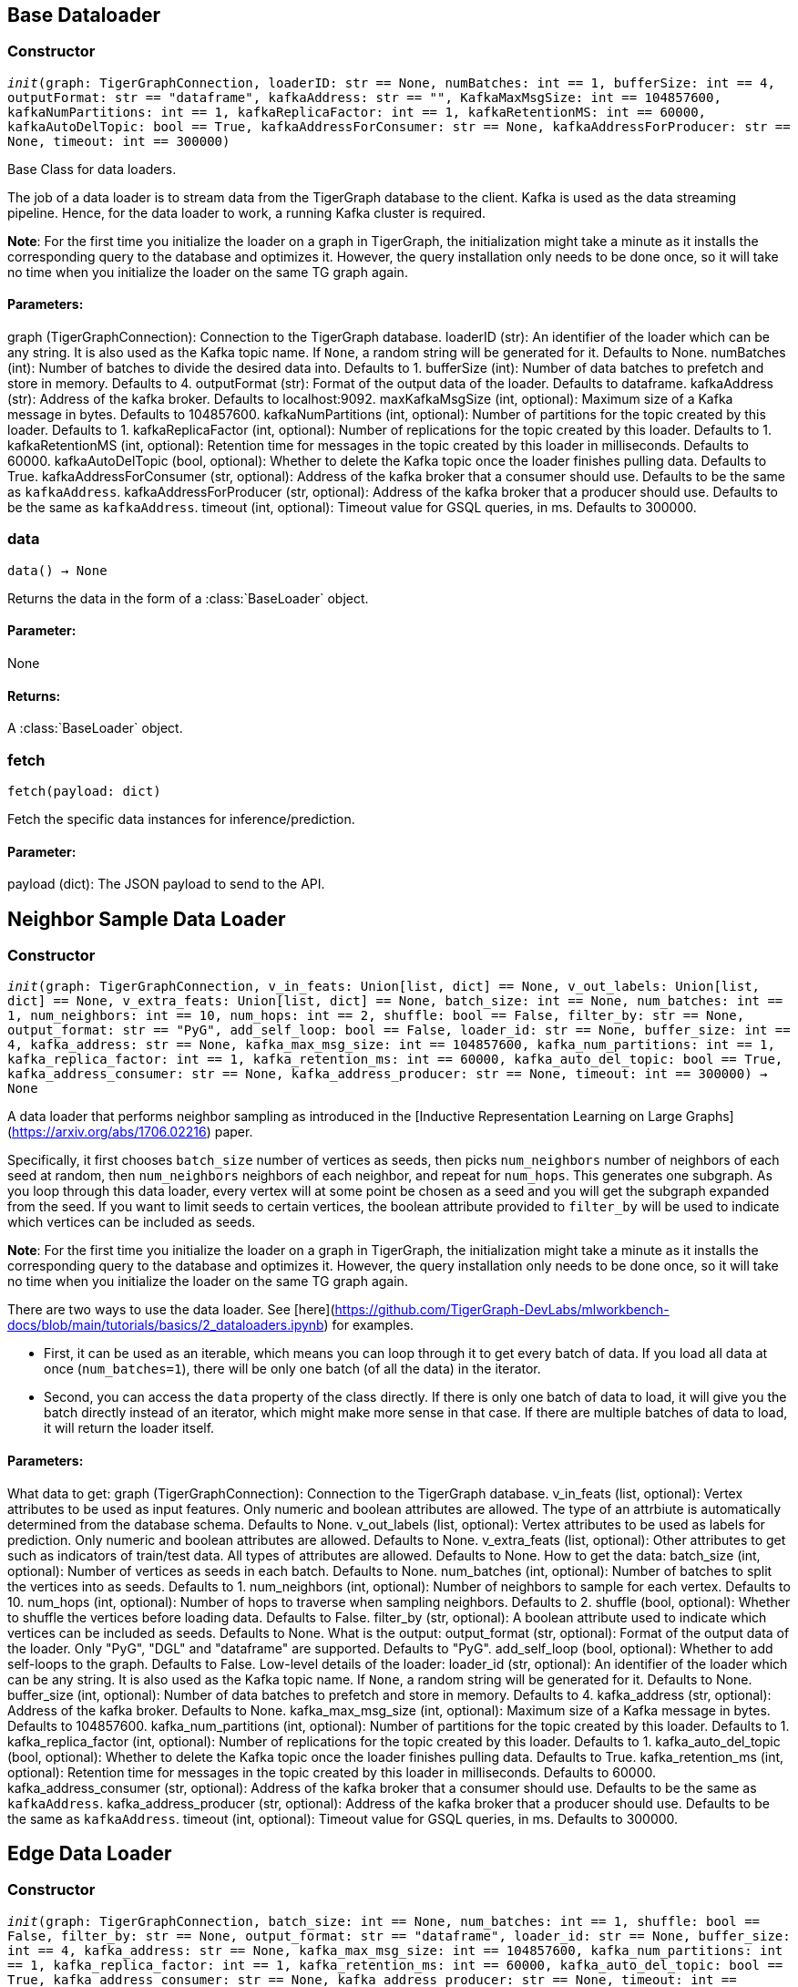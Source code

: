 == Base Dataloader

=== Constructor
`__init__(graph: TigerGraphConnection, loaderID: str == None, numBatches: int == 1, bufferSize: int == 4, outputFormat: str == "dataframe", kafkaAddress: str == "", KafkaMaxMsgSize: int == 104857600, kafkaNumPartitions: int == 1, kafkaReplicaFactor: int == 1, kafkaRetentionMS: int == 60000, kafkaAutoDelTopic: bool == True, kafkaAddressForConsumer: str == None, kafkaAddressForProducer: str == None, timeout: int == 300000)`

Base Class for data loaders.

The job of a data loader is to stream data from the TigerGraph database to the client.
Kafka is used as the data streaming pipeline. Hence, for the data loader to work,
a running Kafka cluster is required.

**Note**: For the first time you initialize the loader on a graph in TigerGraph,
the initialization might take a minute as it installs the corresponding
query to the database and optimizes it. However, the query installation only
needs to be done once, so it will take no time when you initialize the loader
on the same TG graph again.

[discrete]
==== Parameters:
graph (TigerGraphConnection): Connection to the TigerGraph database.
loaderID (str): An identifier of the loader which can be any string. It is
also used as the Kafka topic name. If `None`, a random string
will be generated for it. Defaults to None.
numBatches (int): Number of batches to divide the desired data into. Defaults to 1.
bufferSize (int): Number of data batches to prefetch and store in memory. Defaults to 4.
outputFormat (str): Format of the output data of the loader. Defaults to dataframe.
kafkaAddress (str): Address of the kafka broker. Defaults to localhost:9092.
maxKafkaMsgSize (int, optional): Maximum size of a Kafka message in bytes.
Defaults to 104857600.
kafkaNumPartitions (int, optional): Number of partitions for the topic created by this loader.
Defaults to 1.
kafkaReplicaFactor (int, optional): Number of replications for the topic created by this
loader. Defaults to 1.
kafkaRetentionMS (int, optional): Retention time for messages in the topic created by this
loader in milliseconds. Defaults to 60000.
kafkaAutoDelTopic (bool, optional): Whether to delete the Kafka topic once the 
loader finishes pulling data. Defaults to True.
kafkaAddressForConsumer (str, optional): Address of the kafka broker that a consumer
should use. Defaults to be the same as `kafkaAddress`.
kafkaAddressForProducer (str, optional): Address of the kafka broker that a producer
should use. Defaults to be the same as `kafkaAddress`.
timeout (int, optional): Timeout value for GSQL queries, in ms. Defaults to 300000.


=== data
`data() -> None`

Returns the data in the form of a :class:`BaseLoader` object.
[discrete]
==== Parameter:
None
[discrete]
==== Returns:
A :class:`BaseLoader` object.


=== fetch
`fetch(payload: dict)`

Fetch the specific data instances for inference/prediction.

[discrete]
==== Parameter:
payload (dict): The JSON payload to send to the API.


== Neighbor Sample Data Loader

=== Constructor
`__init__(graph: TigerGraphConnection, v_in_feats: Union[list, dict] == None, v_out_labels: Union[list, dict] == None, v_extra_feats: Union[list, dict] == None, batch_size: int == None, num_batches: int == 1, num_neighbors: int == 10, num_hops: int == 2, shuffle: bool == False, filter_by: str == None, output_format: str == "PyG", add_self_loop: bool == False, loader_id: str == None, buffer_size: int == 4, kafka_address: str == None, kafka_max_msg_size: int == 104857600, kafka_num_partitions: int == 1, kafka_replica_factor: int == 1, kafka_retention_ms: int == 60000, kafka_auto_del_topic: bool == True, kafka_address_consumer: str == None, kafka_address_producer: str == None, timeout: int == 300000) -> None`

A data loader that performs neighbor sampling as introduced in the
[Inductive Representation Learning on Large Graphs](https://arxiv.org/abs/1706.02216) paper.

Specifically, it first chooses `batch_size` number of vertices as seeds,
then picks `num_neighbors` number of neighbors of each seed at random,
then `num_neighbors` neighbors of each neighbor, and repeat for `num_hops`.
This generates one subgraph. As you loop through this data loader, every
vertex will at some point be chosen as a seed and you will get the subgraph
expanded from the seed. If you want to limit seeds to certain vertices, the boolean
attribute provided to `filter_by` will be used to indicate which vertices can be
included as seeds.

**Note**: For the first time you initialize the loader on a graph in TigerGraph,
the initialization might take a minute as it installs the corresponding
query to the database and optimizes it. However, the query installation only
needs to be done once, so it will take no time when you initialize the loader
on the same TG graph again.

There are two ways to use the data loader. See [here](https://github.com/TigerGraph-DevLabs/mlworkbench-docs/blob/main/tutorials/basics/2_dataloaders.ipynb)
for examples.

* First, it can be used as an iterable, which means you can loop through
it to get every batch of data. If you load all data at once (`num_batches=1`),
there will be only one batch (of all the data) in the iterator.
* Second, you can access the `data` property of the class directly. If there is
only one batch of data to load, it will give you the batch directly instead
of an iterator, which might make more sense in that case. If there are
multiple batches of data to load, it will return the loader itself.

[discrete]
==== Parameters:
What data to get:
graph (TigerGraphConnection): Connection to the TigerGraph database.
v_in_feats (list, optional): Vertex attributes to be used as input features.
Only numeric and boolean attributes are allowed. The type of an attrbiute
is automatically determined from the database schema. Defaults to None.
v_out_labels (list, optional): Vertex attributes to be used as labels for
prediction. Only numeric and boolean attributes are allowed. Defaults to None.
v_extra_feats (list, optional): Other attributes to get such as indicators of
train/test data. All types of attributes are allowed. Defaults to None.
How to get the data:
batch_size (int, optional):  Number of vertices as seeds in each batch.
Defaults to None.
num_batches (int, optional): Number of batches to split the vertices into as seeds.
Defaults to 1.
num_neighbors (int, optional): Number of neighbors to sample for each vertex.
Defaults to 10.
num_hops (int, optional): Number of hops to traverse when sampling neighbors.
Defaults to 2.
shuffle (bool, optional): Whether to shuffle the vertices before loading data.
Defaults to False.
filter_by (str, optional): A boolean attribute used to indicate which vertices
can be included as seeds. Defaults to None.
What is the output:
output_format (str, optional): Format of the output data of the loader. Only
"PyG", "DGL" and "dataframe" are supported. Defaults to "PyG".
add_self_loop (bool, optional): Whether to add self-loops to the graph. Defaults to False.
Low-level details of the loader:
loader_id (str, optional): An identifier of the loader which can be any string. It is
also used as the Kafka topic name. If `None`, a random string will be generated
for it. Defaults to None.
buffer_size (int, optional): Number of data batches to prefetch and store in memory. Defaults to 4.
kafka_address (str, optional): Address of the kafka broker. Defaults to None.
kafka_max_msg_size (int, optional): Maximum size of a Kafka message in bytes.
Defaults to 104857600.
kafka_num_partitions (int, optional): Number of partitions for the topic created by this loader.
Defaults to 1.
kafka_replica_factor (int, optional): Number of replications for the topic created by this
loader. Defaults to 1.
kafka_auto_del_topic (bool, optional): Whether to delete the Kafka topic once the 
loader finishes pulling data. Defaults to True.
kafka_retention_ms (int, optional): Retention time for messages in the topic created by this
loader in milliseconds. Defaults to 60000.
kafka_address_consumer (str, optional): Address of the kafka broker that a consumer
should use. Defaults to be the same as `kafkaAddress`.
kafka_address_producer (str, optional): Address of the kafka broker that a producer
should use. Defaults to be the same as `kafkaAddress`.
timeout (int, optional): Timeout value for GSQL queries, in ms. Defaults to 300000.


== Edge Data Loader

=== Constructor
`__init__(graph: TigerGraphConnection, batch_size: int == None, num_batches: int == 1, shuffle: bool == False, filter_by: str == None, output_format: str == "dataframe", loader_id: str == None, buffer_size: int == 4, kafka_address: str == None, kafka_max_msg_size: int == 104857600, kafka_num_partitions: int == 1, kafka_replica_factor: int == 1, kafka_retention_ms: int == 60000, kafka_auto_del_topic: bool == True, kafka_address_consumer: str == None, kafka_address_producer: str == None, timeout: int == 300000) -> None`

Data loader that pulls batches of edges from database.
Edge attributes are not supported.

Specifically, it divides edges into `num_batches` and returns each batch separately.
The boolean attribute provided to `filter_by` indicates which edges are included.
If you need random batches, set `shuffle` to True.

**Note**: For the first time you initialize the loader on a graph in TigerGraph,
the initialization might take a minute as it installs the corresponding
query to the database and optimizes it. However, the query installation only
needs to be done once, so it will take no time when you initialize the loader
on the same TG graph again.

There are two ways to use the data loader.
See [here](https://github.com/TigerGraph-DevLabs/mlworkbench-docs/blob/main/tutorials/basics/2_dataloaders.ipynb)
for examples.

* First, it can be used as an iterable, which means you can loop through
it to get every batch of data. If you load all edges at once (`num_batches=1`),
there will be only one batch (of all the edges) in the iterator.
* Second, you can access the `data` property of the class directly. If there is
only one batch of data to load, it will give you the batch directly instead
of an iterator, which might make more sense in that case. If there are
multiple batches of data to load, it will return the loader again.

[discrete]
==== Parameters:
What data to get:
graph (TigerGraphConnection): Connection to the TigerGraph database.
How to get the data:
batch_size (int, optional):  Number of edges in each batch.
Defaults to None.
num_batches (int, optional): Number of batches to split the edges.
Defaults to 1.
shuffle (bool, optional): Whether to shuffle the edges before loading data.
Defaults to False.
filter_by (str, optional): A boolean attribute used to indicate which edges
are included. Defaults to None.
What is the output:
output_format (str, optional): Format of the output data of the loader. Only
"dataframe" is supported. Defaults to "dataframe".
Low-level details of the loader:
loader_id (str, optional): An identifier of the loader which can be any string. It is
also used as the Kafka topic name. If `None`, a random string will be generated
for it. Defaults to None.
buffer_size (int, optional): Number of data batches to prefetch and store in memory. Defaults to 4.
kafka_address (str, optional): Address of the kafka broker. Defaults to None.
kafka_max_msg_size (int, optional): Maximum size of a Kafka message in bytes.
Defaults to 104857600.
kafka_num_partitions (int, optional): Number of partitions for the topic created by this loader.
Defaults to 1.
kafka_replica_factor (int, optional): Number of replications for the topic created by this
loader. Defaults to 1.
kafka_retention_ms (int, optional): Retention time for messages in the topic created by this
loader in milliseconds. Defaults to 60000.
kafka_auto_del_topic (bool, optional): Whether to delete the Kafka topic once the 
loader finishes pulling data. Defaults to True.
kafka_address_consumer (str, optional): Address of the kafka broker that a consumer
should use. Defaults to be the same as `kafkaAddress`.
kafka_address_producer (str, optional): Address of the kafka broker that a producer
should use. Defaults to be the same as `kafkaAddress`.
timeout (int, optional): Timeout value for GSQL queries, in ms. Defaults to 300000.


== Vertex Data Loader

=== Constructor
`__init__(graph: TigerGraphConnection, attributes: Union[list, dict] == None, batch_size: int == None, num_batches: int == 1, shuffle: bool == False, filter_by: str == None, output_format: str == "dataframe", loader_id: str == None, buffer_size: int == 4, kafka_address: str == None, kafka_max_msg_size: int == 104857600, kafka_num_partitions: int == 1, kafka_replica_factor: int == 1, kafka_retention_ms: int == 60000, kafka_auto_del_topic: bool == True, kafka_address_consumer: str == None, kafka_address_producer: str == None, timeout: int == 300000) -> None`

Data loader that pulls batches of vertices from database.

Specifically, it divides vertices into `num_batches` and returns each batch separately.
The boolean attribute provided to `filter_by` indicates which vertices are included.
If you need random batches, set `shuffle` to True.

**Note**: For the first time you initialize the loader on a graph in TigerGraph,
the initialization might take a minute as it installs the corresponding
query to the database and optimizes it. However, the query installation only
needs to be done once, so it will take no time when you initialize the loader
on the same TG graph again.

There are two ways to use the data loader.
See [here](https://github.com/TigerGraph-DevLabs/mlworkbench-docs/blob/main/tutorials/basics/2_dataloaders.ipynb)
for examples.

* First, it can be used as an iterable, which means you can loop through
it to get every batch of data. If you load all vertices at once (`num_batches=1`),
there will be only one batch (of all the vertices) in the iterator.
* Second, you can access the `data` property of the class directly. If there is
only one batch of data to load, it will give you the batch directly instead
of an iterator, which might make more sense in that case. If there are
multiple batches of data to load, it will return the loader again.

[discrete]
==== Parameters:
What data to get:
graph (TigerGraphConnection): Connection to the TigerGraph database.
attributes (list, optional): Vertex attributes to be included. Defaults to None.
How to get the data:
batch_size (int, optional):  Number of vertices in each batch.
Defaults to None.
num_batches (int, optional): Number of batches to split the vertices.
Defaults to 1.
shuffle (bool, optional): Whether to shuffle the vertices before loading data.
Defaults to False.
filter_by (str, optional): A boolean attribute used to indicate which vertices
can be included. Defaults to None.
What is the output:
output_format (str, optional): Format of the output data of the loader. Only
"dataframe" is supported. Defaults to "dataframe".
Low-level details of the loader:
loader_id (str, optional): An identifier of the loader which can be any string. It is
also used as the Kafka topic name. If `None`, a random string will be generated
for it. Defaults to None.
buffer_size (int, optional): Number of data batches to prefetch and store in memory. Defaults to 4.
kafka_address (str, optional): Address of the kafka broker. Defaults to None.
kafka_max_msg_size (int, optional): Maximum size of a Kafka message in bytes.
Defaults to 104857600.
kafka_num_partitions (int, optional): Number of partitions for the topic created by this loader.
Defaults to 1.
kafka_replica_factor (int, optional): Number of replications for the topic created by this
loader. Defaults to 1.
kafka_retention_ms (int, optional): Retention time for messages in the topic created by this
loader in milliseconds. Defaults to 60000.
kafka_auto_del_topic (bool, optional): Whether to delete the Kafka topic once the 
loader finishes pulling data. Defaults to True.
kafka_address_consumer (str, optional): Address of the kafka broker that a consumer
should use. Defaults to be the same as `kafkaAddress`.
kafka_address_producer (str, optional): Address of the kafka broker that a producer
should use. Defaults to be the same as `kafkaAddress`.
timeout (int, optional): Timeout value for GSQL queries, in ms. Defaults to 300000.


== Graph Data Loader

=== Constructor
`__init__(graph: TigerGraphConnection, v_in_feats: Union[list, dict] == None, v_out_labels: Union[list, dict] == None, v_extra_feats: Union[list, dict] == None, batch_size: int == None, num_batches: int == 1, shuffle: bool == False, filter_by: str == None, output_format: str == "PyG", add_self_loop: bool == False, loader_id: str == None, buffer_size: int == 4, kafka_address: str == None, kafka_max_msg_size: int == 104857600, kafka_num_partitions: int == 1, kafka_replica_factor: int == 1, kafka_retention_ms: int == 60000, kafka_auto_del_topic: bool == True, kafka_address_consumer: str == None, kafka_address_producer: str == None, timeout: int == 300000) -> None`

Data loader that pulls batches of vertices and edges from database.

Different from NeighborLoader which produces connected subgraphs, this loader
generates (random) batches of edges and vertices attached to those edges.

**Note**: For the first time you initialize the loader on a graph in TigerGraph,
the initialization might take a minute as it installs the corresponding
query to the database and optimizes it. However, the query installation only
needs to be done once, so it will take no time when you initialize the loader
on the same TG graph again.

There are two ways to use the data loader. See [here](https://github.com/TigerGraph-DevLabs/mlworkbench-docs/blob/main/tutorials/basics/2_dataloaders.ipynb)
for examples.

* First, it can be used as an iterable, which means you can loop through
it to get every batch of data. If you load all data at once (`num_batches=1`),
there will be only one batch (of all the data) in the iterator.
* Second, you can access the `data` property of the class directly. If there is
only one batch of data to load, it will give you the batch directly instead
of an iterator, which might make more sense in that case. If there are
multiple batches of data to load, it will return the loader itself.

[discrete]
==== Parameters:
What data to get:
graph (TigerGraphConnection): Connection to the TigerGraph database.
v_in_feats (list, optional): Vertex attributes to be used as input features.
Only numeric and boolean attributes are allowed. The type of an attrbiute
is automatically determined from the database schema. Defaults to None.
v_out_labels (list, optional): Vertex attributes to be used as labels for
prediction. Only numeric and boolean attributes are allowed. Defaults to None.
v_extra_feats (list, optional): Other attributes to get such as indicators of
train/test data. All types of attributes are allowed. Defaults to None.
How to get the data:
batch_size (int, optional):  Number of edges in each batch.
Defaults to None.
num_batches (int, optional): Number of batches to split the edges.
Defaults to 1.
shuffle (bool, optional): Whether to shuffle the data before loading.
Defaults to False.
filter_by (str, optional): A boolean attribute used to indicate which edges
can be included. Defaults to None.
What is the output:
output_format (str, optional): Format of the output data of the loader. Only
"PyG", "DGL" and "dataframe" are supported. Defaults to "dataframe".
add_self_loop (bool, optional): Whether to add self-loops to the graph. Defaults to False.
Low-level details of the loader:
loader_id (str, optional): An identifier of the loader which can be any string. It is
also used as the Kafka topic name. If `None`, a random string will be generated
for it. Defaults to None.
buffer_size (int, optional): Number of data batches to prefetch and store in memory. Defaults to 4.
kafka_address (str, optional): Address of the kafka broker. Defaults to None.
kafka_max_msg_size (int, optional): Maximum size of a Kafka message in bytes.
Defaults to 104857600.
kafka_num_partitions (int, optional): Number of partitions for the topic created by this loader.
Defaults to 1.
kafka_replica_factor (int, optional): Number of replications for the topic created by this
loader. Defaults to 1.
kafka_retention_ms (int, optional): Retention time for messages in the topic created by this
loader in milliseconds. Defaults to 60000.
kafka_auto_del_topic (bool, optional): Whether to delete the Kafka topic once the 
loader finishes pulling data. Defaults to True.
kafka_address_consumer (str, optional): Address of the kafka broker that a consumer
should use. Defaults to be the same as `kafkaAddress`.
kafka_address_producer (str, optional): Address of the kafka broker that a producer
should use. Defaults to be the same as `kafkaAddress`.
timeout (int, optional): Timeout value for GSQL queries, in ms. Defaults to 300000.


